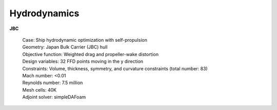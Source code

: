 .. _Hydrodynamics:

Hydrodynamics
-------------

**JBC**

    | Case: Ship hydrodynamic optimization with self-propulsion
    | Geometry: Japan Bulk Carrier (JBC) hull
    | Objective function: Weighted drag and propeller-wake distortion
    | Design variables: 32 FFD points moving in the y direction
    | Constraints: Volume, thickness, symmetry, and curvature constraints (total number: 83)
    | Mach number: <0.01
    | Reynolds number: 7.5 million
    | Mesh cells: 40K
    | Adjoint solver: simpleDAFoam